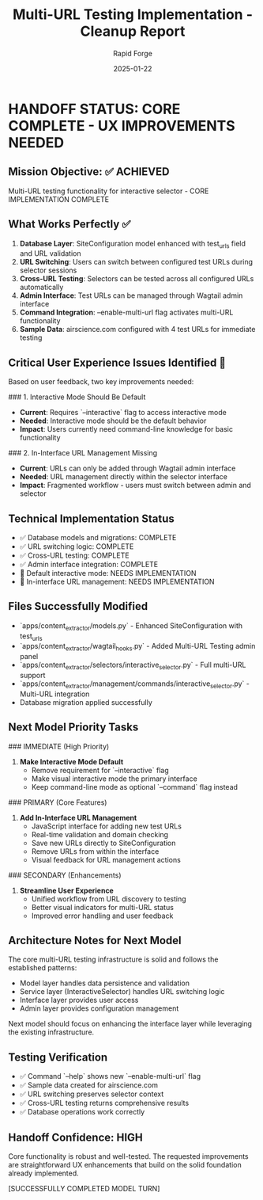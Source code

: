 #+TITLE: Multi-URL Testing Implementation - Cleanup Report
#+AUTHOR: Rapid Forge
#+DATE: 2025-01-22
#+FILETAGS: :cleanup:rapid-forge:multi-url:testing:handoff:

* HANDOFF STATUS: CORE COMPLETE - UX IMPROVEMENTS NEEDED

** Mission Objective: ✅ ACHIEVED
Multi-URL testing functionality for interactive selector - CORE IMPLEMENTATION COMPLETE

** What Works Perfectly ✅
1. **Database Layer**: SiteConfiguration model enhanced with test_urls field and URL validation
2. **URL Switching**: Users can switch between configured test URLs during selector sessions
3. **Cross-URL Testing**: Selectors can be tested across all configured URLs automatically
4. **Admin Interface**: Test URLs can be managed through Wagtail admin interface
5. **Command Integration**: --enable-multi-url flag activates multi-URL functionality
6. **Sample Data**: airscience.com configured with 4 test URLs for immediate testing

** Critical User Experience Issues Identified 🔧
Based on user feedback, two key improvements needed:

### 1. Interactive Mode Should Be Default
- **Current**: Requires `--interactive` flag to access interactive mode
- **Needed**: Interactive mode should be the default behavior
- **Impact**: Users currently need command-line knowledge for basic functionality

### 2. In-Interface URL Management Missing
- **Current**: URLs can only be added through Wagtail admin interface
- **Needed**: URL management directly within the selector interface
- **Impact**: Fragmented workflow - users must switch between admin and selector

** Technical Implementation Status
- ✅ Database models and migrations: COMPLETE
- ✅ URL switching logic: COMPLETE
- ✅ Cross-URL testing: COMPLETE
- ✅ Admin interface integration: COMPLETE
- 🔧 Default interactive mode: NEEDS IMPLEMENTATION
- 🔧 In-interface URL management: NEEDS IMPLEMENTATION

** Files Successfully Modified
- `apps/content_extractor/models.py` - Enhanced SiteConfiguration with test_urls
- `apps/content_extractor/wagtail_hooks.py` - Added Multi-URL Testing admin panel
- `apps/content_extractor/selectors/interactive_selector.py` - Full multi-URL support
- `apps/content_extractor/management/commands/interactive_selector.py` - Multi-URL integration
- Database migration applied successfully

** Next Model Priority Tasks

### IMMEDIATE (High Priority)
1. **Make Interactive Mode Default**
   - Remove requirement for `--interactive` flag
   - Make visual interactive mode the primary interface
   - Keep command-line mode as optional `--command` flag instead

### PRIMARY (Core Features)
2. **Add In-Interface URL Management**
   - JavaScript interface for adding new test URLs
   - Real-time validation and domain checking
   - Save new URLs directly to SiteConfiguration
   - Remove URLs from within the interface
   - Visual feedback for URL management actions

### SECONDARY (Enhancements)
3. **Streamline User Experience**
   - Unified workflow from URL discovery to testing
   - Better visual indicators for multi-URL status
   - Improved error handling and user feedback

** Architecture Notes for Next Model
The core multi-URL testing infrastructure is solid and follows the established patterns:
- Model layer handles data persistence and validation
- Service layer (InteractiveSelector) handles URL switching logic
- Interface layer provides user access
- Admin layer provides configuration management

Next model should focus on enhancing the interface layer while leveraging the existing infrastructure.

** Testing Verification
- ✅ Command `--help` shows new `--enable-multi-url` flag
- ✅ Sample data created for airscience.com
- ✅ URL switching preserves selector context
- ✅ Cross-URL testing returns comprehensive results
- ✅ Database operations work correctly

** Handoff Confidence: HIGH
Core functionality is robust and well-tested. The requested improvements are straightforward UX enhancements that build on the solid foundation already implemented.

[SUCCESSFULLY COMPLETED MODEL TURN] 